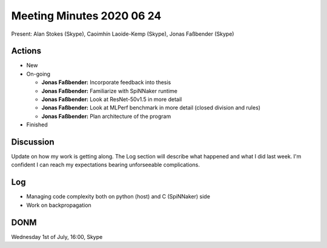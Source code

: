 Meeting Minutes 2020 06 24
==========================

Present: Alan Stokes (Skype), Caoimhín Laoide-Kemp (Skype),
Jonas Faßbender (Skype)


Actions
-------

* New

* On-going

  - **Jonas Faßbender:** Incorporate feedback into thesis

  - **Jonas Faßbender:** Familiarize with SpiNNaker runtime

  - **Jonas Faßbender:** Look at ResNet-50v1.5 in more detail

  - **Jonas Faßbender:** Look at MLPerf benchmark in more detail
    (closed division and rules)

  - **Jonas Faßbender:** Plan architecture of the program

* Finished


Discussion
----------

Update on how my work is getting along. The Log section will describe
what happened and what I did last week.
I'm confident I can reach my expectations bearing unforseeable
complications.


Log
---

* Managing code complexity both on python (host) and C (SpiNNaker)
  side

* Work on backpropagation


DONM
----

Wednesday 1st of July, 16:00, Skype

